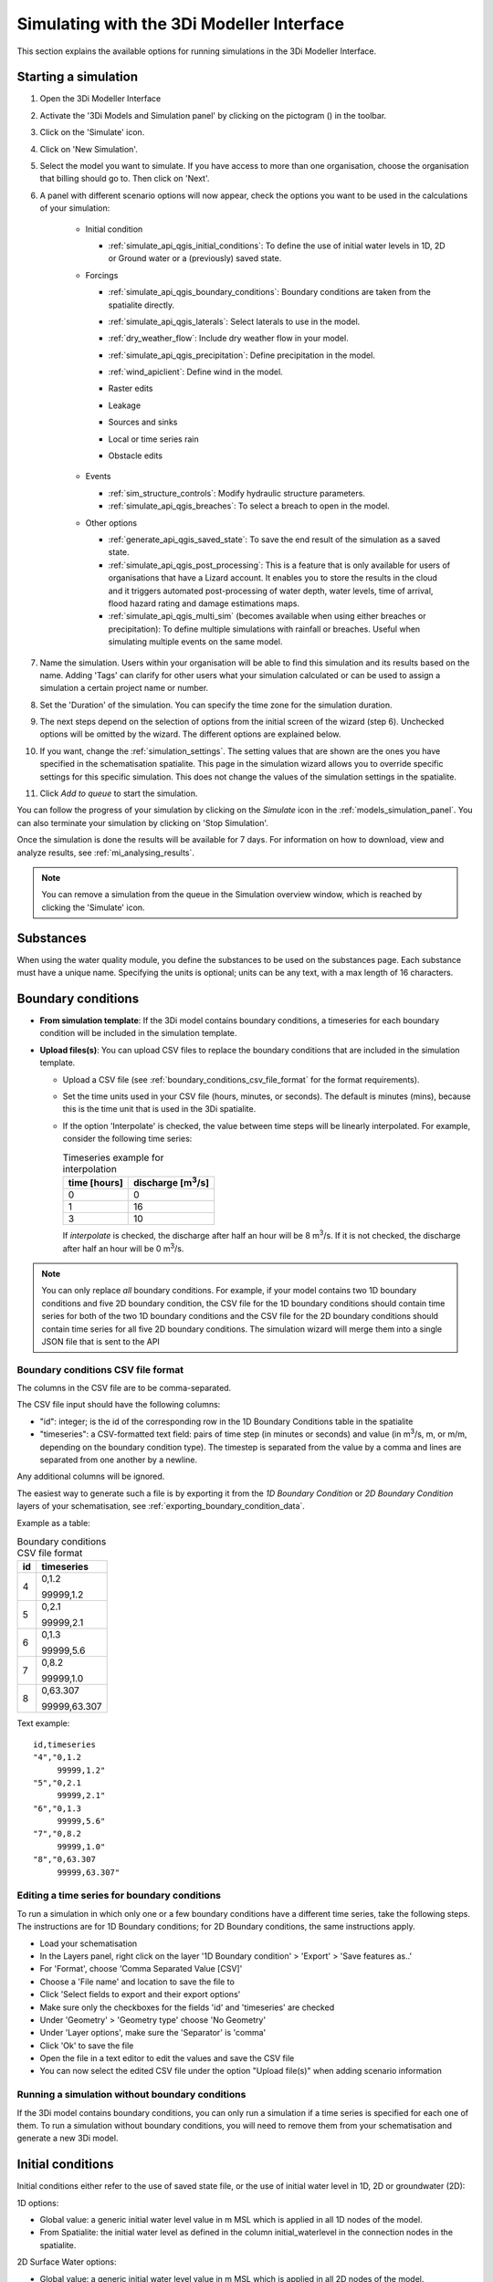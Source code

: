 .. _simulate_api_qgis:

Simulating with the 3Di Modeller Interface
##########################################

This section explains the available options for running simulations in the 3Di Modeller Interface.


Starting a simulation
=====================

#) Open the 3Di Modeller Interface
#) Activate the '3Di Models and Simulation panel' by clicking on the pictogram (|modelsSimulations|) in the toolbar.
#) Click on the 'Simulate' icon.
#) Click on 'New Simulation'.
#) Select the model you want to simulate. If you have access to more than one organisation, choose the organisation that billing should go to. Then click on 'Next'.
#) A panel with different scenario options will now appear, check the options you want to be used in the calculations of your simulation:

    * Initial condition

      * :ref:`simulate_api_qgis_initial_conditions`: To define the use of initial water levels in 1D, 2D or Ground water or a (previously) saved state.

    * Forcings

      * :ref:`simulate_api_qgis_boundary_conditions`: Boundary conditions are taken from the spatialite directly.
      * :ref:`simulate_api_qgis_laterals`: Select laterals to use in the model.
      * :ref:`dry_weather_flow`: Include dry weather flow in your model.
      * :ref:`simulate_api_qgis_precipitation`: Define precipitation in the model.
      * :ref:`wind_apiclient`: Define wind in the model.
      * Raster edits
      * Leakage
      * Sources and sinks
      * Local or time series rain
      * Obstacle edits

          .. VRAAG: De opties die ik nu niet heb beschreven; zijn die in gebruik? Ik heb meerdere modellen geprobeerd maar ik kon ze nooit aanklikken

    * Events

      * :ref:`sim_structure_controls`: Modify hydraulic structure parameters.
      * :ref:`simulate_api_qgis_breaches`: To select a breach to open in the model.

    * Other options

      * :ref:`generate_api_qgis_saved_state`: To save the end result of the simulation as a saved state.
      * :ref:`simulate_api_qgis_post_processing`: This is a feature that is only available for users of organisations that have a Lizard account. It enables you to store the results in the cloud and it triggers automated post-processing of water depth, water levels, time of arrival, flood hazard rating and damage estimations maps.
      * :ref:`simulate_api_qgis_multi_sim` (becomes available when using either breaches or precipitation): To define multiple simulations with rainfall or breaches. Useful when simulating multiple events on the same model.

#) Name the simulation. Users within your organisation will be able to find this simulation and its results based on the name. Adding 'Tags' can clarify for other users what your simulation calculated or can be used to assign a simulation a certain project name or number.
#) Set the 'Duration' of the simulation. You can specify the time zone for the simulation duration.
#) The next steps depend on the selection of options from the initial screen of the wizard (step 6). Unchecked options will be omitted by the wizard. The different options are explained below.
#) If you want, change the :ref:`simulation_settings`. The setting values that are shown are the ones you have specified in the schematisation spatialite. This page in the simulation wizard allows you to override specific  settings for this specific simulation. This does not change the values of the simulation settings in the spatialite.
#) Click *Add to queue* to start the simulation. 

You can follow the progress of your simulation by clicking on the *Simulate* icon in the :ref:`models_simulation_panel`. You can also terminate your simulation by clicking on 'Stop Simulation'. 

Once the simulation is done the results will be available for 7 days. For information on how to download, view and analyze results, see :ref:`mi_analysing_results`.

.. Note:: You can remove a simulation from the queue in the Simulation overview window, which is reached by clicking the 'Simulate' icon.

.. _simulation_wizard_substances:

Substances
==========

When using the water quality module, you define the substances to be used on the substances page. Each substance must have a unique name. Specifying the units is optional; units can be any text, with a max length of 16 characters. 


.. _simulate_api_qgis_boundary_conditions:

Boundary conditions
===================

* **From simulation template**: If the 3Di model contains boundary conditions, a timeseries for each boundary condition will be included in the simulation template. 

* **Upload files(s)**: You can upload CSV files to replace the boundary conditions that are included in the simulation template. 

  * Upload a CSV file (see :ref:`boundary_conditions_csv_file_format` for the format requirements).
  
  * Set the time units used in your CSV file (hours, minutes, or seconds). The default is minutes (mins), because this is the time unit that is used in the 3Di spatialite.
  
  * If the option 'Interpolate' is checked, the value between time steps will be linearly interpolated. For example, consider the following time series:

    .. list-table:: Timeseries example for interpolation
      :header-rows: 1

      * - time [hours]
        - discharge [m\ :sup:`3`/s]
      * - 0
        - 0
      * - 1
        - 16
      * - 3
        - 10

    If *interpolate* is checked, the discharge after half an hour will be 8 m\ :sup:`3`/s. If it is not checked, the discharge after half an hour will be 0 m\ :sup:`3`/s.


.. Note:: You can only replace *all* boundary conditions. For example, if your model contains two 1D boundary conditions and five 2D boundary condition, the CSV file for the 1D boundary conditions should contain time series for both of the two 1D boundary conditions and the CSV file for the 2D boundary conditions should contain time series for all five 2D boundary conditions. The simulation wizard will merge them into a single JSON file that is sent to the API

.. _boundary_conditions_csv_file_format:

Boundary conditions CSV file format
-----------------------------------

The columns in the CSV file are to be comma-separated. 

The CSV file input should have the following columns:

- "id": integer; is the id of the corresponding row in the 1D Boundary Conditions table in the spatialite
- "timeseries": a CSV-formatted text field: pairs of time step (in minutes or seconds) and value (in m\ :sup:`3`/s, m, or m/m, depending on the boundary condition type). The timestep is separated from the value by a comma and lines are separated from one another by a newline.

Any additional columns will be ignored.

The easiest way to generate such a file is by exporting it from the *1D Boundary Condition* or *2D Boundary Condition* layers of your schematisation, see :ref:`exporting_boundary_condition_data`.

Example as a table:

.. list-table:: Boundary conditions CSV file format
   :header-rows: 1

   * - id
     - timeseries
   * - 4
     - 0,1.2

       99999,1.2
   * - 5
     - 0,2.1

       99999,2.1
   * - 6
     - 0,1.3

       99999,5.6
   * - 7
     - 0,8.2

       99999,1.0
   * - 8
     - 0,63.307

       99999,63.307

Text example::

    id,timeseries
    "4","0,1.2
         99999,1.2"
    "5","0,2.1
         99999,2.1"
    "6","0,1.3
         99999,5.6"
    "7","0,8.2
         99999,1.0"
    "8","0,63.307
         99999,63.307"

.. _exporting_boundary_condition_data:

Editing a time series for boundary conditions
---------------------------------------------

To run a simulation in which only one or a few boundary conditions have a different time series, take the following steps. The instructions are for 1D Boundary conditions; for 2D Boundary conditions, the same instructions apply. 

- Load your schematisation
- In the Layers panel, right click on the layer '1D Boundary condition' > 'Export' > 'Save features as..'
- For 'Format', choose 'Comma Separated Value [CSV]'
- Choose a 'File name' and location to save the file to
- Click 'Select fields to export and their export options'
- Make sure only the checkboxes for the fields 'id' and 'timeseries' are checked
- Under 'Geometry' > 'Geometry type' choose 'No Geometry'
- Under 'Layer options', make sure the 'Separator' is 'comma'
- Click 'Ok' to save the file
- Open the file in a text editor to edit the values and save the CSV file
- You can now select the edited CSV file under the option "Upload file(s)" when adding scenario information
     

Running a simulation without boundary conditions
------------------------------------------------

If the 3Di model contains boundary conditions, you can only run a simulation if a time series is specified for each one of them. To run a simulation without boundary conditions, you will need to remove them from your schematisation and generate a new 3Di model. 


.. _simulate_api_qgis_initial_conditions:

Initial conditions
==================

Initial conditions either refer to the use of saved state file, or the use of initial water level in 1D, 2D or groundwater (2D):

1D options:

- Global value: a generic initial water level value in m MSL which is applied in all 1D nodes of the model.
- From Spatialite: the initial water level as defined in the column initial_waterlevel in the connection nodes in the spatialite.


2D Surface Water options:

- Global value: a generic initial water level value in m MSL which is applied in all 2D nodes of the model.
- Online Raster: the initial water level raster as uploaded with the model to the model database.
- Local Raster: a local the initial water level raster.
- Aggregation method: this can mean, min or max.


2D Groundwater options:

- Global value: a generic initial water level value in m MSL which is applied in all 2D groundwater nodes of the model.
- Online Raster: the initial water level raster as uploaded with the model to the model database.
- Local Raster: a local the initial water level raster.
- Aggregation method: this can mean, min or max.

.. VRAAG: moet er nog meer uitleg bij de aggregation method?

|

.. _simulate_api_qgis_laterals:

Laterals
========

For an explanation of what laterals are and how 3Di uses them, see :ref:`laterals`.

Laterals can be uploaded using .csv format for 1D and/or 2D. Depending on the type of laterals (1D or 2D), specific file format requirements apply, see :ref:`laterals_1d_csv_format_requirements` and :ref:`laterals_2d_csv_format_requirements`.

You can switch the 1D and/or the 2D laterals on and off by checking or unchecking the checkbox for the group.

If the option 'Interpolate' is checked, the value between time steps will be linearly interpolated. If not, the value will be constant until the next time frame starts.

.. note:: 
    
	If the box *Use 1D laterals from the simulation template* is checked and *Upload 1D laterals* is also checked, the uploaded laterals are added to the laterals already present in the simulation template. The same applies to 2D laterals.

.. note:: 
    
	The time units you choose should match the time units used in the CSV file. The default is minutes (mins), because this is the time unit that is used in the 3Di spatialite


.. _laterals_1d_csv_format_requirements:

1D laterals file format
-----------------------

The CSV file for 1D laterals should look like this::

    id,connection_node_id,timeseries
    1,3,"0,0.5
    60,1.0
    120,2.0"
    2,2,"0,0.5
    60,1.0
    120,2.0"
    3,1,"0,0.5
    60,1.0
    120,2.0"
    4,4,"0,0.5
    60,1.0
    120,2.0"

Requirements: 

- Columns are comma-separated

- The file includes the columns "id", "connection_node_id", and "timeseries". Any additional columns are ignored; the sequence of the columns is not important.

- The *timeseries* column contains a CSV-style list of *time,value* pairs, enclosed by double quotes. The rows in this nested table are separated by a newline, the values within the row are comma-separated.
 
- The time units in the CSV file must match the time units chosen in the user interface. The default is minutes (mins), because this is the time unit that is used in the 3Di spatialite


Generating a CSV file for 1D laterals
-------------------------------------

- Load your schematisation
- In the Layers panel, right click on the layer '1D lateral' > 'Export' > 'Save features as..'
- For 'Format', choose 'Comma Separated Value [CSV]'
- Choose a 'File name' and location to save the file to
- Click 'Select fields to export and their export options'
- Make sure only the checkboxes for the fields 'id', 'connection_node_id' and 'timeseries' are checked
- Under 'Geometry' > 'Geometry type' choose 'No Geometry'
- Under 'Layer options', make sure the 'Separator' is 'comma'
- Click 'Ok' to save the file
- You can now select the CSV file under the option "Upload file(s)" when adding scenario information. The time units in the spatialite (and therefore in the exported CSV) are minutes.

.. _laterals_2d_csv_format_requirements:

2D laterals file format
-----------------------

The CSV file for 2D laterals should look like this::

    X,Y,id,timeseries
    4.73305012754464,52.5607362843091,1,"0,0.5
    60,1.0
    120,2.0"
    4.73149460853063,52.5589740526876,2,"0,0.5
    60,1.0
    120,2.0"
    4.73018087976208,52.5556893490626,3,"0,2.5
    60,2.0
    120,5.0"

|

Requirements: 

- Columns are comma-separated

- The file includes the columns "x", "y", "id", "connection_node_id", and "timeseries". Any additional columns are ignored; the sequence of the columns is not important.

- The *timeseries* column contains a CSV-style list of *time,value* pairs, enclosed by double quotes. The rows in this nested table are separated by a newline, the values within the row are comma-separated.

- The "x" and "y" fields contain longitude/latitude coordinates in the spatial reference system WGS84 (EPSG:4326).
 
- The time units in the CSV file must match the time units chosen in the user interface. The default is minutes (mins), because this is the time unit that is used in the 3Di spatialite


Generating a CSV file for 2D laterals
-------------------------------------

- Load your schematisation
- In the Layers panel, right click on the layer '2D lateral' > 'Export' > 'Save features as..'
- For 'Format', choose 'Comma Separated Value [CSV]'
- Choose a 'File name' and location to save the file to
- As CRS, choose 'EPGS: 4326 - WGS 84'
- Click 'Select fields to export and their export options'
- Make sure only the checkboxes for the fields 'id', 'type' and 'timeseries' are checked
- Under 'Geometry', make sure the 'Geometry type' is 'Automatic'
- Under 'Layer options', set GEOMETRY to 'AS_XY'
- Under 'Layer options', make sure the 'Separator' is 'comma'
- Click 'Ok' to save the file
- You can now select the CSV file under the option "Upload file(s)" when adding scenario information

.. _laterals_substance_concentrations:

Substance concentrations in laterals
------------------------------------

If you have defined one or more substances on the :ref:`simulation_wizard_substances` page, you can upload substance concentrations time series for each of the laterals you upload.

The CSV file for substance concentrations added to 1D or 2D laterals should look like this::

    id,timeseries
    1,"0,0.5
    60,1.0
    120,2.0"
    2,"0,0.5
    60,1.0
    120,2.0"
    3,"0,0.5
    60,1.0
    120,2.0"
    4,"0,0.5
    60,1.0
    120,2.0"

Requirements: 

- Columns are comma-separated

- The file includes the columns "id", and "timeseries". The id's must match the ids in the uploaded 1D or 2D lateral discharge CSV. Any additional columns are ignored; the sequence of the columns is not important.

- The *timeseries* column contains a CSV-style list of *time,value* pairs, enclosed by double quotes. The rows in this nested table are separated by a newline, the values within the row are comma-separated.
 
- The time units in the CSV file must match the time units chosen in the user interface. The default is minutes (mins), because this is the time unit that is used in the 3Di spatialite



.. _dry_weather_flow:

Dry weather flow
================

Dry weather flow (DWF) is a 1D :ref:`lateral<laterals>` with one discharge value each of hour of the day. They are used to simulate the wastewater produced by households or industry, which usually follows a pattern that varies troughout the day. Ususally, dry weather flow is defined in the schematisation, so that 3Di reads it into the simulation template. 

The dry weather flow can also be added as a CSV file when starting the simulation. Follow these steps:

* 'Upload dry weather flow CSV'
* If the option 'Interpolate' is checked, the value between time steps will be linearly interpolated. 
* If the option 'CSV contains 24 hour time series' is checked, 24-hour timeseries are assumed to start and end at midnight. The simulation start and end time will determine which part of the timeseries is used.

The dry weather flow that you add to your simulation, will be added to the simulation as lateral discharges. If lateral discharges on the same connection nodes already exists, the dry weather flow will be added to these lateral discharges.


**Follow these steps to generate the dry weather flow CSV file:**

- Open the Processing Toolbox. You can find it by going to 'Processing' in the menubar and select 'Toolbox'. Alternatively, you can click |processing_toolbox_icon| in the attributes toolbar or use the keyboard shortcut Ctrl + Alt + T.
- Click *3Di* > *Dry weather flow* > *DWF Calculator*
- Set the *Input spatialite*
- Set a name and location to save the file under *Output CSV*

  - 'Input spatialite': valid spatialite containing the schematisation of a 3Di model
  - 'Start time of day': at which hour of the day the simulation is started (HH:MM:SS)
  - 'Simulation duration': amount of time the simulation is run (hours)
  - 'DWF progress file': timeseries that contains the fraction of the maximum dry weather flow at each hour of the day. 

      | Formatted as follows:
      | '0, 0.03'
      | '1, 0.015'
      | ...
      | '23, 0.04'
      | Defaults to a pattern specified by Rioned.

  - 'Output CSV': csv file to which the output 1d laterals are saved. This will be the input used by the API Client.


.. |processing_toolbox_icon| image:: /image/pictogram_processing_toolbox.png

|

.. _simulate_api_qgis_precipitation:

Precipitation
=============

There are several options to define a precipitation event for your simulation. In the drop-down menu, one can choose 'Constant', 'Custom', 'Design' and 'Radar - NL Only' events. 


Constant

* 'Start after:' defines an offset. The offset is the duration between start simulation and the start of the rainfall event.
* 'Stop after:' the duration between the start of the simulation and the end of the rain event.
* 'Intensity:' The rain intensity (in mm/h) is uniform and constant in the given time frame. The rain intensity preview provides the rain intensity throughout the simulation in the form of a histogram.


From CSV

* 'Start after:' defines an offset. The offset is the duration between the start of the simulation and the start of the rainfall event.
* 'Units:' select the units of the uploaded file.
* 'Interpolate:' will gradually change the rain intensity throughout a time series. Without the interpolate function the rain intensity will stay constant within a time step and will make an abrupt transition to the next time step. 
* Upload bar: the event is defined in a CSV file. The default format is in minutes, and the rainfall in mm for that time step. Please keep in mind that the duration of the rain in the custom format cannot exceed the duration of the simulation. Here is and example of the format of a CSV file:

  .. figure:: image/d_qgisplugin_apiclient_csv_format.png
      :alt: Example CSV

From NetCDF
* 'The NetCDF contains:' choose between time series of global values and raster time series (for spatially and temporally varying precipitation data). 
* Upload bar: the event is defined in a NetCDF file. The default format is in minutes, and the rainfall in mm for that time step. Please keep in mind that the duration of the rain in the custom format cannot exceed the duration of the simulation.

Design

* 'Start after:' defines an offset. The offset is the duration between start simulation and the start of the rainfall event.
* 'Design number:' a design number between 1 and 16 must be filled in. These numbers correlate to predetermined rain events, with differing return periods, that fall homogeneous over the entire model. Numbers 1 to 10 originate from `RIONED <https://www.riool.net/bui01-bui10>`_ and are heterogeneous in time. Numbers 11 to 16 have a constant rain intensity:

    | Rain 11 statistically occurs once every 100 years. The duration of this event is 1 hour with a constant rain intensity of 70 mm/h. (T= 100.0 year, V=70 mm, Standard rain event (local) from Delta Programme 2019).
    | Rain 12 statistically occurs once every 250 years. The duration of this event is 1 hour with a constant rain intensity of 90 mm/h. (T=250.0 year, V=90 mm, Standard rain event (local) from Delta Programme 2019).
    | Rain 13 statistically occurs once every 1000 years. The duration of this event is 2 hours, with a constant rain intensity of 80 mm/h. (T=1000.0 year, V=160 mm, Standard rain event (local) from Delta Programme 2019).
    | Rain 14 statistically occurs once every 100 years. The duration of this event is 48 hours, with a constant rain intensity of 2.5 mm/h. (T=100.0 year, V=120 mm, Standard rain event (regional) from Delta Programme 2019).
    | Rain 15 statistically occurs once every 250 years. The duration of this event is 48 hours, with a constant rain intensity of 2.7 mm/h. (T=250.0 year, V=130 mm, Standard rain event (regional) from Delta Programme 2019).
    | Rain 16 statistically occurs once every 1000 years. The duration of this event is 48 hours, with a constant rain intensity of 3.4 mm/h. (T=1000.0 year, V=160 mm, Standard rain event (regional) from Delta Programme 2019).

    These so-called design rain events are time series, which are traditionally used to test the functioning of a sewerage system in the Netherlands.



Radar - NL Only 

This option is only available in the Netherlands and uses historical rainfall data that is based on radar rain images. Providing temporally and spatially varying rain information. The Dutch `Nationale Regenradar <https://nationaleregenradar.nl/>`_ is available for all Dutch applications. On request, the information from other radars can be made available to 3Di as well.

* 'Start after:' defines an offset. The offset is the duration between start simulation and the start of the rainfall event.
* 'Stop after:' the duration between the start of the simulation and the end of the rain event.

.. Note:: Radar rain uses the time zone Central European Time. Make sure you select the same time zone for the start of your simulation on the Duration page to avoid confusion.

.. _wind_apiclient:

Wind
====

Wind in 3Di applies to 2D surface water. You can choose between a 'Constant' or a 'Custom' type of wind. Read more about wind and the physics used by 3Di here: :ref:`wind_effects`.

Constant
--------

* 'Start after:' defining an offset for the drag coefficient. The offset is the duration between the start of the simulation and the start of the wind event.
* 'Stop after:' the duration between the start of the simulation and the end of the wind event.
* 'Windspeed:' the constant windspeed that will be added for the given time range (in m/s or km/h).
* 'Drag coefficient:' by increasing the drag coefficient, you increase the influence of the wind. It has a default value of 0,005.
* 'Direction:' the (meteorological) wind direction is defined as the direction from which the wind originates, measured in degrees clockwise from due north. Therefore, wind blowing toward the south has a direction of 0 degrees. You can either use the wind rose to depict which way the wind is blowing, or enter the direction manually.


Custom
------

* 'Start after:' defining an offset for the drag coefficient. The offset is the duration between the start of the simulation and the start of the wind event.
* 'Drag coefficient:' by increasing the drag coefficient, you increase the influence of the wind. It has a default value of 0,005.
* 'Values:' upload a CSV in the format minutes, wind speed in m/s and wind direction, both for that time step.Here is and example of the format of a CSV file:

  .. figure:: image/d_qgisplugin_apiclient_wind_csv.png
    :alt: Overview new simulation

* the 'Interpolate' options will gradually change the wind speed or wind direction throughout a time series. Without the interpolate functions the wind speed and wind direction will stay constant within the time steps and will make an abrupt transition to the next time step.

|

.. _sim_structure_controls:

Structure controls
==================

Several structure properties can be changed during the simulation, such as the crest or gate level, pump capacity or discharge coefficients. These properties can be changed directly (using a timed control), or rules can be defined to let these properties react dynamically to changes in water level, volume, discharge, or flow velocity. See :ref:`control` for more information.

From simulation template
------------------------

When structure controls have been defined in the spatialite, this information will be read into the :ref:`Simulation template<simulation_and_simulation_templates>` when generating a :ref:`threedimodel`. In the simulation wizard, the option 'From simulation template' will become available, so you can switch off some or all of the structure controls that are included in the simulation template.

Upload file
-----------

You can supply a JSON file that defines additional structure controls to be used in the simulation. If structure controls are already defined in the simulation template, the structure controls in the file will be *added* to those. The structure of the file is explained below. You can combine timed, table, and memory control in the same file.


.. _sim_timed_control:

Timed control
^^^^^^^^^^^^^

The following arguments can be specified for a :ref:`timed_control`:


.. list-table:: Arguments for a timed control
   :header-rows: 1

   * - Name
     - Type
     - Units
     - Required
     - Description
     - Comments
   * - offset
     - integer
     - seconds
     - Yes
     - Offset of event in simulation
     - \-
   * - duration
     - integer
     - seconds
     - Yes
     - Defines how long the control structure is active
     - \-
   * - value
     - decimal number
     - m MSL, \-, m3/s
     - Yes
     - Structure property will be set to this value
     - Units depend on the *type*. Crest and gate levels in m MSL, discharge coefficients are unitless, pump capacities in m3/s.
   * - type
     - string
     - \- 
     - Yes
     - Defines which structure property to set
     - Options are: 'set_discharge_coefficients', 'set_crest_level', 'set_gate_level', 'set_pump_capacity'
   * - structure_id
     - integer
     - \-
     - No
     - ID of the structure as defined in the spatialite
     - Either structure_id or grid_id must be specified
   * - structure_type
     - string
     - \-
     - Yes
     - The type of structure that is to be controlled
     - Valid values: 'v2_pumpstation', 'v2_pipe', 'v2_orifice', 'v2_culvert', 'v2_weir', 'v2_channel'
   * - grid_id
     - integer
     - \-
     - No
     - ID of the flowline or pump that is to be controlled
     - Either structure_id or grid_id must be specified

The *value* parameter must be a list, even if it contains 1 value (e.g. [0.3]), except for the *set_discharge_coefficients* action that expects a value for both flow directions (e.g. [0.8, 0.0]).

The following example JSON file sets the discharge coefficients of weir 21 to 0.4 (positive) and 0.8 (negative) for the first 100 s of the simulation::

	{
		"timed": [
			{
			  "offset": 0,
			  "duration": 100,
			  "value": [
				0.4, 0.8
			  ],
			  "type": "set_discharge_coefficients",
			  "structure_id": 21,
			  "structure_type": "v2_weir"
			}
		]
	}

.. _sim_memory_control:

Memory control
^^^^^^^^^^^^^^

The following arguments can be specified for a :ref:`memory_control`:


.. list-table:: Arguments for a memory control
   :header-rows: 1

   * - Name
     - Type
     - Units
     - Required
     - Description
     - Comments
   * - offset
     - integer
     - seconds
     - Yes
     - Offset of event in simulation
     - \-
   * - duration
     - integer
     - seconds
     - Yes
     - Defines how long the control structure is active
     - \-
   * - measure_specification
     - :ref:`measure_specification`
     - \-
     - Yes
     - Specifies how the value to which the control should react is measured
     - \-
   * - structure_id
     - integer
     - \-
     - No
     - ID of the structure as defined in the spatialite
     - Either structure_id or grid_id must be specified
   * - structure_type
     - string
     - \-
     - Yes
     - The type of structure that is to be controlled
     - Valid values: 'v2_pumpstation', 'v2_pipe', 'v2_orifice', 'v2_culvert', 'v2_weir', 'v2_channel'
   * - type
     - string
     - \- 
     - Yes
     - Defines which structure property to set
     - Options are: 'set_discharge_coefficients', 'set_crest_level', 'set_gate_level', 'set_pump_capacity'
   * - value
     - list of decimal number(s)
     - m MSL, \-, m3/s
     - Yes
     - Structure property will be set to this value
     - Units depend on the *type*. Crest and gate levels in m MSL, discharge coefficients are unitless, pump capacities in m3/s.
   * - grid_id
     - integer
     - \-
     - No     
     - ID of the flowline or pump that is to be controlled
     - Either structure_id or grid_id must be specified
   * - upper_threshold
     - decimal number
     - m MSL, m3, m/s, m3/s
     - No
     - \-
     - \-
   * - lower_threshold
     - decimal number
     - m MSL, m3, m/s, m3/s
     - No
     - \-
     - \-
   * - is_active
     - boolean
     - \-
     - No
     - when True the initial state of the target is active
     - \-
   * - is_inverse
     - boolean
     - \-
     - No
     - when True the target will become active when the lower threshold has been reached
     - \- 

The *value* parameter must be a list, even if it contains 1 value (e.g. [0.3]), except for the *set_discharge_coefficients* action that expects a value for both flow directions (e.g. [0.8, 0.0]).

The following example JSON file activates a memory control after one hour since the start of the simulation, that sets the crest level of weir 13 to 9.05 m MSL when the water level at connection node 356 rises above 0.3m. It will go back to its initial value when the water level falls below 0.1 m MSL::

	{
		"memory": [
			{
			  "offset": 3600,
			  "duration": 259200,
			  "measure_specification": {
				"locations": [
				  {
					"weight": 1.00,
					"content_type": "v2_connection_node",
					"content_pk": 356
				  }
				],
				"variable": "s1",
				"operator": ">"
			  },
			  "structure_id": 13,
			  "structure_type": "v2_weir",
			  "type": "set_crest_level",
			  "value": [
				9.05
			  ],
			  "upper_threshold": 0.3,
			  "lower_threshold": 0.1,
			  "is_active": false,
			  "is_inverse": false
			}
		]
	}

The figure below shows three examples of JSON files.

.. figure:: image/c_control_json.png
   :alt: three examples of json files with control structures

.. _sim_table_control:

Table control
^^^^^^^^^^^^^

The following arguments can be specified for a :ref:`table_control`:


.. list-table:: Arguments for a table control
   :header-rows: 1

   * - Name
     - Type
     - Units
     - Required
     - Description
     - Comments
   * - offset
     - integer
     - seconds
     - Yes
     - Offset of event in simulation
     - \-
   * - duration
     - integer
     - seconds
     - Yes
     - Defines how long the control structure is active
     - \-
   * - measure_specification
     - :ref:`measure_specification`
     - \-
     - Yes
     - Specifies how the value to which the control should react is measured
     - \-
   * - structure_id
     - integer
     - \-
     - No
     - ID of the structure as defined in the spatialite
     - Either structure_id or grid_id must be specified
   * - structure_type
     - string
     - \-
     - Yes
     - The type of structure that is to be controlled
     - Valid values: 'v2_pumpstation', 'v2_pipe', 'v2_orifice', 'v2_culvert', 'v2_weir', 'v2_channel'
   * - type
     - string
     - \- 
     - Yes
     - Defines which structure property to set
     - Options are: 'set_discharge_coefficients', 'set_crest_level', 'set_gate_level', 'set_pump_capacity'
   * - values
     - list of decimal number(s)
     - m MSL, \-, m3/s
     - Yes
     - See :ref:`table_control_values`
     - \-
   * - grid_id
     - integer
     - \-
     - No
     - ID of the flowline or pump that is to be controlled
     - Either structure_id or grid_id must be specified


The following example JSON file activates a table control during the first hour of the simulation. It that sets the gate level of orifice 27 to an action value defined in the action table, when the water level at connection node 356 falls below the threshold value in the action table::

	{
		"table": [
			{
				"offset": 0,
				"duration": 3600,
				"measure_specification": {
					"locations": [
						{
							"weight": 1.00,
							"content_type": "v2_connection_node",
							"content_pk": 356
						}
					],
					"variable": "s1",
					"operator": "<"
				},
				"structure_id": 27,
				"structure_type": "v2_orifice",
				"type": "set_gate_level",
				"values": [
					[
						9.05,
						-1.45
					], 
					[
						9.10,
						-1.5
					],
					[
						9.15,
						-1.55
					]
				]
			}
		]
	}


.. _table_control_values:

Values parameter of table control
"""""""""""""""""""""""""""""""""

The *values* parameter is an action table, which consists of one or more (threshold, action value) pairs, e.g. [[9.05, -1.45], [9.10, -1.5], [9.15, -1.55]] 

To close/open or partially close/open a structure using the *set_discharge_coefficients* type, the values must contain three values. For example [[1.2, 0.5, 0.7]], where

- 1.2 is the threshold value

- 0.5 the action value for the positive flow direction

- 0.7 action value for the negative flow direction

Action values for *set_discharge_coefficients* type must be > 0.

For ALL operators threshold values must be ascending.

The units of the threshold values depend on the *measure_specification*. Water levels are in m MSL, volumes in m3, flow velocities in m/s, discharges in m3/s.

The units of the action values depend on the action *type*. Crest and gate levels in m MSL, discharge coefficients are unitless, pump capacities in m3/s.



.. _measure_specification:

Measure specification
"""""""""""""""""""""

A *Measure specification* defines how the value must be calculated that triggers a control structure action. It has the following parameters.


.. list-table:: Arguments for a control structure measure specification
   :header-rows: 1

   * - Name
     - Type
     - Units
     - Required
     - Description
     - Comments
   * - name
     - string
     - \-
     - No
     - A name that describes this measure specification
     - \-
   * - locations
     - list of :ref:`measure locations<measure_location>`
     - \-
     - Yes
     - \-
     - \-
   * - variable
     - string
     - \-
     - Yes
     - measurement variable, one of the following options: s1 (waterlevel), vol1 (volume), q (discharge), u1 (velocity)
     - \-
   * - operator
     - string
     - \-
     - Yes
     - e.g. >, <, >=, <=
     - \-

.. _measure_location:

Measure location
""""""""""""""""

A *Measure location* defines a location and its weight relative to other measure locations that are grouped in the same :ref:`measure_specification`. The sum of the weights for one *Measure specification* must equal 1. It is defined by the following arguments.

.. list-table:: Arguments for a control structure measure location
   :header-rows: 1

   * - Name
     - Type
     - Required
     - Description
   * - weight
     - decimal number
     - Yes
     - The weight to use for this location when calculating the weighted average of all measured values in their measure specification.
   * - content_type
     - string
     - Yes
     - spatialite table from which to select a feature to use as measure location.
   * - content_pk
     - integer
     - Yes
     - ID (primary key) of the feature to use as measure location.
   * - grid_id
     - integer
     - No
     - Computational grid ID of the node or flowline to use as measure location.
	 
	 
.. _simulate_api_qgis_breaches:

Breaches
========

The dimension of a breach in a levee can be added to determine the flow through the breach and subsequently the flood. For a description on breaches, see: :ref:`breaches`.

If you choose a model that incorporates breaches for simulation, a breaches file will be downloaded from the server and added to the layers panel when you select the desired model. The breaches will be visible in the map view. When adding a breach to your simulation the following parameters need to be filled in:

* 'ID of breach:' select the ID of the breach to be used in the simulation.
* 'Initial width:' specify the initial width of the breach.
* 'Duration till max depth:' determine the duration of the breach until it reaches its maximum depth.
* 'Start after:' defining an offset for the breach. The offset is the duration between the start of the simulation and the start of the breach event.
* 'Max breach depth:' set the maximum depth that the breach can reach.
* 'Discharge coefficient positive/negative:' these coefficients are utilized in the discharge formulation. Depending on the flow direction, the coefficients may vary.

.. VRAAG: Klopt deze uitleg zo? heb ik hem aangepast.


|

.. _generate_api_qgis_saved_state:

Generate saved state after simulation
=====================================

When you check this option the end result of the simulation will be saved as a saved state. A saved state file can be used as an initial condition. For more information, see: :ref:`saved_states`.

|

.. _simulate_api_qgis_post_processing:

Post-processing in Lizard
=========================

Storing your results in Lizard and automated post-processing is only available for users of organisations with a Lizard account.

Checking the **'Post-Processing in Lizard'** function will generate the following maps:

- water depth maps per output time step
- maximum water depth map for the whole simulation
- flood hazard rating
- rise velocity
- water level for each output time step
- maximum water level for the whole simulation
- max velocity
- rainfall

The Basic processed results are stored the 3Di output files in the Lizard platform:

- Result NetCDF (containing actual values)
- Aggregate NetCDF (availability and content dependent on user settings. required for water balance tool in Modeller Interface)
- Grid administration (gridadmin.h5 file. required to load NetCDF results in Modeller Interface)
- Calculation core logging (A zip containing logfiles)

All maps can be downloaded as GTiff, either via the interface `<https://demo.lizard.net/>`_ or via the lizard API.


**'Arrival time map'**: calculates a map showing the time of arrival of water per pixel in hours

**'Damage estimation'**: automated estimate maps of damage as a result of flooding. This option takes into account water depth and duration of flood, resulting ing the following damage maps:

- Water depth (WSS)
- Damage (direct)
- Damage (indirect)
- Total damage
- And a damage summary in csv format. For more information check the documentation here: https://docs.lizard.net/e_catalog.html#results

.. Note:: The damage estimations are only available in the Netherlands. Contact us at servicedesk@nelen-schuurmans.nl if you like to use this option and don't have access yet.

|

.. _simulate_api_qgis_multi_sim:

Multiple simulations
====================

This option becomes available when using either breaches or precipitation. You can define multiple simulations with different rainfall or breaches. Useful when simulating multiple events on the same model.


.. |modelsSimulations| image:: /image/pictogram_modelsandsimulations.png
    :scale: 90%

